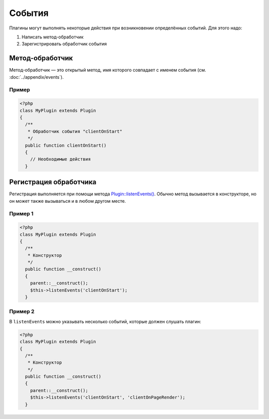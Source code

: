 События
=======

Плагины могут выполнять некоторые действия при возникновении определённых событий. Для этого надо:

#. Написать метод-обработчик
#. Зарегистрировать обработчик события

Метод-обработчик
----------------

Метод-обработчик — это открытый метод, имя которого совпадает с именем события (см. :doc:`../appendix/events`).

Пример
^^^^^^

.. code-block:: php

   <?php
   class MyPlugin extends Plugin
   {
     /**
      * Обработчик события "clientOnStart"
      */
     public function clientOnStart()
     {
       // Необходимые действия
     }

Регистрация обработчика
-----------------------

Регистрация выполняется при помощи метода `Plugin::listenEvents() <../../api/Eresus/Plugin.html#listenEvents>`_. Обычно метод вызывается в конструкторе, но он может также вызываться и в любом другом месте.

Пример 1
^^^^^^^^

.. code-block:: php

   <?php
   class MyPlugin extends Plugin
   {
     /**
      * Конструктор
      */
     public function __construct()
     {
       parent::__construct();
       $this->listenEvents('clientOnStart');
     }

Пример 2
^^^^^^^^

В ``listenEvents`` можно указывать несколько событий, которые должен слушать плагин:

.. code-block:: php

   <?php
   class MyPlugin extends Plugin
   {
     /**
      * Конструктор
      */
     public function __construct()
     {
       parent::__construct();
       $this->listenEvents('clientOnStart', 'clientOnPageRender');
     }
